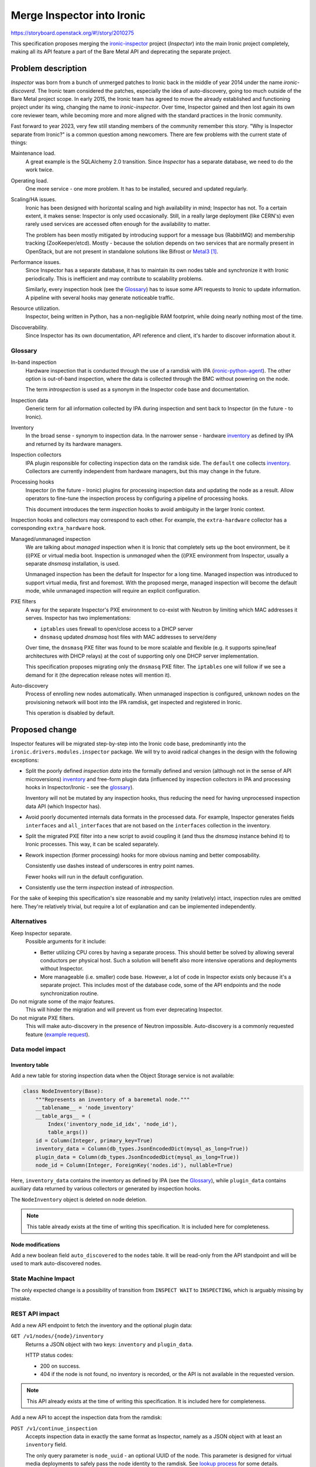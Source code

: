..
 This work is licensed under a Creative Commons Attribution 3.0 Unported
 License.

 http://creativecommons.org/licenses/by/3.0/legalcode

===========================
Merge Inspector into Ironic
===========================

https://storyboard.openstack.org/#!/story/2010275

This specification proposes merging the ironic-inspector_ project (*Inspector*)
into the main Ironic project completely, making all its API feature a part of
the Bare Metal API and deprecating the separate project.

Problem description
===================

*Inspector* was born from a bunch of unmerged patches to Ironic back in the
middle of year 2014 under the name *ironic-discoverd*. The Ironic team
considered the patches, especially the idea of auto-discovery, going too much
outside of the Bare Metal project scope. In early 2015, the Ironic team has
agreed to move the already established and functioning project under its wing,
changing the name to *ironic-inspector*. Over time, Inspector gained and then
lost again its own core reviewer team, while becoming more and more aligned
with the standard practices in the Ironic community.

Fast forward to year 2023, very few still standing members of the community
remember this story. "Why is Inspector separate from Ironic?" is a common
question among newcomers. There are few problems with the current state of
things:

Maintenance load.
  A great example is the SQLAlchemy 2.0 transition. Since *Inspector* has
  a separate database, we need to do the work twice.

Operating load.
  One more service - one more problem. It has to be installed, secured and
  updated regularly.

Scaling/HA issues.
  Ironic has been designed with horizontal scaling and high availability in
  mind; Inspector has not. To a certain extent, it makes sense: Inspector is
  only used occasionally. Still, in a really large deployment (like CERN's)
  even rarely used services are accessed often enough for the availability
  to matter.

  The problem has been mostly mitigated by introducing support for a message
  bus (RabbitMQ) and membership tracking (ZooKeeper/etcd). Mostly - because the
  solution depends on two services that are normally present in OpenStack, but
  are not present in standalone solutions like Bifrost or Metal3_
  [#metal3-and-etcd]_.

Performance issues.
  Since Inspector has a separate database, it has to maintain its own nodes
  table and synchronize it with Ironic periodically. This is inefficient and
  may contribute to scalability problems.

  Similarly, every inspection hook (see the Glossary_) has to issue some API
  requests to Ironic to update information. A pipeline with several hooks may
  generate noticeable traffic.

Resource utilization.
  Inspector, being written in Python, has a non-negligible RAM footprint, while
  doing nearly nothing most of the time.

Discoverability.
  Since Inspector has its own documentation, API reference and client, it's
  harder to discover information about it.

.. _inspector-glossary:

Glossary
--------

In-band inspection
  Hardware inspection that is conducted through the use of a ramdisk with IPA
  (ironic-python-agent_).  The other option is out-of-band inspection, where
  the data is collected through the BMC without powering on the node.

  The term *introspection* is used as a synonym in the Inspector code base and
  documentation.

Inspection data
  Generic term for all information collected by IPA during inspection and sent
  back to Inspector (in the future - to Ironic).

Inventory
  In the broad sense - synonym to inspection data. In the narrower sense -
  hardware inventory_ as defined by IPA and returned by its hardware managers.

Inspection collectors
  IPA plugin responsible for collecting inspection data on the ramdisk side.
  The ``default`` one collects inventory_. Collectors are currently independent
  from hardware managers, but this may change in the future.

Processing hooks
  Inspector (in the future - Ironic) plugins for processing inspection data and
  updating the node as a result. Allow operators to fine-tune the inspection
  process by configuring a pipeline of processing hooks.

  This document introduces the term *inspection* hooks to avoid ambiguity
  in the larger Ironic context.

Inspection hooks and collectors may correspond to each other. For example, the
``extra-hardware`` collector has a corresponding ``extra_hardware`` hook.

Managed/unmanaged inspection
  We are talking about *managed* inspection when it is Ironic that completely
  sets up the boot environment, be it (i)PXE or virtual media boot. Inspection
  is *unmanaged* when the (i)PXE environment from Inspector, usually a
  separate *dnsmasq* installation, is used.

  Unmanaged inspection has been the default for Inspector for a long time.
  Managed inspection was introduced to support virtual media, first and
  foremost. With the proposed merge, managed inspection will become the default
  mode, while unmanaged inspection will require an explicit configuration.

PXE filters
  A way for the separate Inspector's PXE environment to co-exist with Neutron
  by limiting which MAC addresses it serves. Inspector has two implementations:

  * ``iptables`` uses firewall to open/close access to a DHCP server
  * ``dnsmasq`` updated *dnsmasq* host files with MAC addresses to serve/deny

  Over time, the ``dnsmasq`` PXE filter was found to be more scalable and
  flexible (e.g. it supports spine/leaf architectures with DHCP relays) at the
  cost of supporting only one DHCP server implementation.

  This specification proposes migrating only the ``dnsmasq`` PXE filter. The
  ``iptables`` one will follow if we see a demand for it (the deprecation
  release notes will mention it).

Auto-discovery
  Process of enrolling new nodes automatically. When unmanaged inspection is
  configured, unknown nodes on the provisioning network will boot into the IPA
  ramdisk, get inspected and registered in Ironic.

  This operation is disabled by default.

Proposed change
===============

Inspector features will be migrated step-by-step into the Ironic code base,
predominantly into the ``ironic.drivers.modules.inspector`` package. We will
try to avoid radical changes in the design with the following exceptions:

* Split the poorly defined *inspection data* into the formally defined and
  version (although not in the sense of API microversions) inventory_ and
  free-form plugin data (influenced by inspection collectors in IPA and
  processing hooks in Inspector/Ironic - see the glossary_).

  Inventory will not be mutated by any inspection hooks, thus reducing
  the need for having unprocessed inspection data API (which Inspector has).

* Avoid poorly documented internals data formats in the processed data.
  For example, Inspector generates fields ``interfaces`` and ``all_interfaces``
  that are not based on the ``interfaces`` collection in the inventory.

* Split the migrated PXE filter into a new script to avoid coupling it (and
  thus the *dnsmasq* instance behind it) to Ironic processes. This way, it can
  be scaled separately.

* Rework inspection (former processing) hooks for more obvious naming and
  better composability.

  Consistently use dashes instead of underscores in entry point names.

  Fewer hooks will run in the default configuration.

* Consistently use the term *inspection* instead of *introspection*.

For the sake of keeping this specification's size reasonable and my sanity
(relatively) intact, inspection rules are omitted here. They're relatively
trivial, but require a lot of explanation and can be implemented independently.

Alternatives
------------

Keep Inspector separate.
  Possible arguments for it include:

  * Better utilizing CPU cores by having a separate process. This should better
    be solved by allowing several conductors per physical host. Such a solution
    will benefit also more intensive operations and deployments without
    Inspector.

  * More manageable (i.e. smaller) code base. However, a lot of code in
    Inspector exists only because it's a separate project. This includes most
    of the database code, some of the API endpoints and the node
    synchronization routine.

Do not migrate some of the major features.
  This will hinder the migration and will prevent us from ever deprecating
  Inspector.

Do not migrate PXE filters.
  This will make auto-discovery in the presence of Neutron impossible.
  Auto-discovery is a commonly requested feature (`example request
  <https://github.com/metal3-io/baremetal-operator/issues/1124>`_).

Data model impact
-----------------

Inventory table
~~~~~~~~~~~~~~~

Add a new table for storing inspection data when the Object Storage service is
not available:

.. code-block:: python

    class NodeInventory(Base):
        """Represents an inventory of a baremetal node."""
        __tablename__ = 'node_inventory'
        __table_args__ = (
            Index('inventory_node_id_idx', 'node_id'),
            table_args())
        id = Column(Integer, primary_key=True)
        inventory_data = Column(db_types.JsonEncodedDict(mysql_as_long=True))
        plugin_data = Column(db_types.JsonEncodedDict(mysql_as_long=True))
        node_id = Column(Integer, ForeignKey('nodes.id'), nullable=True)

Here, ``inventory_data`` contains the inventory as defined by IPA (see the
Glossary_), while ``plugin_data`` contains auxiliary data returned by various
collectors or generated by inspection hooks.

The ``NodeInventory`` object is deleted on node deletion.

.. note:: This table already exists at the time of writing this specification.
          It is included here for completeness.

Node modifications
~~~~~~~~~~~~~~~~~~

Add a new boolean field ``auto_discovered`` to the ``nodes`` table. It will be
read-only from the API standpoint and will be used to mark auto-discovered
nodes.

State Machine Impact
--------------------

The only expected change is a possibility of transition from ``INSPECT WAIT``
to ``INSPECTING``, which is arguably missing by mistake.

REST API impact
---------------

Add a new API endpoint to fetch the inventory and the optional plugin data:

``GET /v1/nodes/{node}/inventory``
    Returns a JSON object with two keys: ``inventory`` and ``plugin_data``.

    HTTP status codes:

    * 200 on success.

    * 404 if the node is not found, no inventory is recorded, or the API is not
      available in the requested version.

.. note:: This API already exists at the time of writing this specification.
          It is included here for completeness.

Add a new API to accept the inspection data from the ramdisk:

``POST /v1/continue_inspection``
    Accepts inspection data in exactly the same format as Inspector, namely
    as a JSON object with at least an ``inventory`` field.

    The only query parameter is ``node_uuid`` - an optional UUID of the node.
    This parameter is designed for virtual media deployments to safely pass
    the node identity to the ramdisk. See `lookup process`_ for some details.

    This API is **not authenticated** and does not require an agent token since
    inspection always happens first on agent start-up.

    The result depends on the requested API version:

    * In the base API version, Inspector compatibility mode is used. The
      resulting JSON object has one key: ``uuid`` (the node's UUID).

    * In the new API version, the result is the same as in the normal lookup
      API. In this case, the API generates and returns an agent token,
      effectively replacing lookup when inspection is used.

    HTTP status codes:

    * 200 on success.

    * 404 if the node is not found, several nodes match the provided data,
      or the node state is not ``INSPECT WAIT``.

      .. note:: We use the same generic HTTP 404 response to avoid disclosing
                any information to a potential intruder.

Return the ``auto_discovered`` field in the full node representation. Update
the node listing (``GET /v1/nodes``) with an ability to filter by this field.

Lookup process
~~~~~~~~~~~~~~

The lookup process is somewhat more complicated than the normal Ironic lookup
because the inspected nodes may not have any ports enrolled. The procedure will
try to find one and *only one* node that satisfies the provided node UUID,
MAC addresses and BMC addresses.

BMC addresses are not indexed in the database and require some pre-processing.
When *starting* inspection, BMC addresses will be collected from the node's
``driver_info``, resolved into IP addresses and cached in the
``driver_internal_info``. On lookup, ``driver_internal_info`` from all nodes in
the ``INSPECT WAIT`` state will be checked.

If none or several nodes match the data, HTTP 404 with no explanation will be
returned. Extensive logging will be provided for debugging purposes.

Auto-discovery
~~~~~~~~~~~~~~

If auto-discovery is enabled (see `auto-discovery configuration`_), the lookup
process will work a bit differently for completely new nodes. If no node at all
can be found for data (as opposed to a node in an invalid state), a new node
will be created by the API layer. The rest of inspection happens the same way.

Nodes created this way will have an ``auto_discovered`` field set to ``True``.

Client (CLI) impact
-------------------

All new API features will need to be exposed.

"openstack baremetal" CLI
~~~~~~~~~~~~~~~~~~~~~~~~~

Starting and aborting inspection.
  No changes here, use the same commands:

  .. code-block:: console

    $ openstack baremetal node set --inspect-interface agent <node>
    $ openstack baremetal node inspect <node>
    $ openstack baremetal node abort <node>

Exposing inspection data.
  I would like to have command to display certain parts of the inventory,
  filter it, etc. It is unclear if we should do it on the client or server side
  (or not do it at all). Inspector has a couple of comments for extracting
  parts of the inventory. I suggest not to migrate them in the first iteration.

  We'll start with migrating the most basic command, simply saving the complete
  JSON to a file or displaying it:

  .. code-block:: console

    $ openstack baremetal node inventory save [--file <file path>] <node>

The callback endpoint will not be exposed via the CLI.

Filtering auto-discovered nodes
  Can be useful for auditing purposes, especially together with filtering on
  provision state:

  .. code-block:: console

    $ openstack baremetal node list --provision-state enroll --auto-discovered

"openstacksdk"
~~~~~~~~~~~~~~

Expose a call to fetch inventory, very similar to the existing call for
Inspector:

.. code-block:: python

    def get_inventory(self, node):
        """Get inventory for the node.

        :param node: The value can be the name or ID of a node or a
            :class:`~openstack.baremetal.v1.node.Node` instance.
        :returns: inspection data from the most recent successful run.
        :rtype: dict
        """

Update the node API with filtering on ``auto_discovered``.

RPC API impact
--------------

A new RPC call will be introduced for handling the inspection data:

.. code-block:: python

  def continue_inspection(self, context, node_id, inventory,
                          plugin_data=None):
      """Continue in-band inspection.

      :param context: request context.
      :param node_id: node ID or UUID.
      :param inventory: hardware inventory from the node.
      :param plugin_data: optional plugin-specific data.
      :raises: NodeLocked if node is locked by another conductor.
      :raises: NotFound if node is in invalid state.
      """

On receiving this call, the conductor will acquire an exclusive lock,
double-check the provision state and launch a thread for further processing.

See `PXE filter script`_ for further impact.

Driver API impact
-----------------

Extend the *inspect interface* with an additional call:

.. code-block:: python

  def continue_inspection(self, task, inventory, plugin_data=None):
      """Continue in-band hardware inspection.

      Should not be implemented for purely out-of-band implementations.

      :param task: a task from TaskManager.
      :param inventory: hardware inventory from the node.
      :param plugin_data: optional plugin-specific data.
      :raises: UnsupportedDriverExtension, if the method is not implemented
               by specific inspect interface.
      """

Inspection hooks
~~~~~~~~~~~~~~~~

Inspection hooks are a new kind of Ironic plugins, closely based on the
Inspector's processing hooks (see the Glossary_).

The current Inspector's processing hook interface looks like this (shortening
docstrings for readability):

.. code-block:: python

    class ProcessingHook(object, metaclass=abc.ABCMeta):

        dependencies = []
        """An ordered list of hooks that must be enabled before this one."""

        def before_processing(self, introspection_data, **kwargs):
            """Hook to run before any other data processing."""

        def before_update(self, introspection_data, node_info, **kwargs):
            """Hook to run before Ironic node update."""

Adapting to the Ironic terminology, new API and internal structures, this
becomes:

.. code-block:: python

    class InspectionHook(metaclass=abc.ABCMeta):

        dependencies = []
        """An ordered list of hooks that must be enabled before this one."""

        def preprocess(self, task, inventory, plugin_data):
            """Hook to run before the main inspection data processing."""

        def __call__(self, task, inventory, plugin_data):
            """Hook to run to process the inspection data."""

Hooks…

* **must** override ``__call__`` and *may* override the other two methods.

* are always run with an exclusive lock with the node in the ``INSPECTING``
  provision state.

* *may* modify the plugin data but *should not* modify the inventory.

* *should avoid* permanently modifying the node or any related resources
  in the ``preprocess`` phase.

* **must** call ``task.node.save()`` explicitly on modifications.

The ordered list of hooks that will run by default (see `hooks
configuration`_):

``ramdisk-error``
  Fails the inspection early if an error message is passed along the
  inspection data.

``architecture``
  Sets the ``cpu_arch`` property based on the inventory.

``validate_interfaces``
  Validates interfaces in the inventory. Valid interfaces are stored in
  ``plugin_data`` in the new key ``valid_interfaces`` with an additional field
  ``pxe_enabled``.

``ports``
  Creates ports based on the ``add_ports``/``keep_ports`` options (see `port
  creation configuration`_). Requires the ``validate_interfaces`` hook. Updates
  the ``valid_interfaces`` collection with a new boolean interface field
  ``is_added``.

The list of available optional hooks (adapted from existing Inspector hooks):

``accelerators``
  Sets the ``accelerators`` property based on the available accelerator devices
  and the configuration.

``boot-mode``
  Sets the ``boot_mode`` capability based on the boot mode during the ramdisk
  run.

``cpu-capabilities``
  Updates capabilities based on CPU flags from the inventory.

``extra-hardware``
  Converts the extra collected data from the format of the hardware-detect_
  tool (list of lists) to a nested dictionary. Removes the original ``data``
  field from the ``plugin_data`` and creates a new field ``extra`` instead.

``local-link-connection``
  Uses LLDP information to set the ``local_link_connection`` field on ports.
  Can be used together with ``parse-lldp``.

``memory``
  Sets the ``memory_mb`` property based on the inventory.

``parse-lldp``
  Converts binary LLDP information into a readable form, which is then stored
  in the ``plugin_data`` as a new ``parsed_lldp`` dictionary with interface
  names as keys.

  https://specs.openstack.org/openstack/ironic-inspector-specs/specs/lldp-reporting.html

``pci-devices``
  Updates the node's capabilities with PCI devices using a mapping from
  the configuration.

  https://specs.openstack.org/openstack/ironic-inspector-specs/specs/generic-pci-resource.html

``physical-network``
  Allows setting the port's ``physical_network`` field based on the CIDR
  mapping in the configuration.

  Can be subclassed to implement a different logic.

``raid-device``
  Uses a diff between two inspection to detect the freshly created RAID device
  and configure it as a root device.

  .. note:: The current implementation caches devices in the node's ``extra``.
            We should rather fetch the old inventory for that.

``root-device``
  Uses root device hints to determine the root device and sets the ``local_gb``
  property.

.. note::
   Nothing will set the ``cpus`` property. It's not used by Nova any more and
   should be removed from essential properties.

Nova driver impact
------------------

Fortunately, none.

Ramdisk impact
--------------

At the first pass, there will be no changes to the ramdisk. The new callback
API will be fully compatible with its counterpart in Inspector.

The follow-up change will be to make lookup and inspection mutually exclusive:
if inspection (at least its synchronous lookup part) succeeds, the token and
node data are returned in the response, and the lookup is not needed.

Security impact
---------------

* This change introduces one more API endpoint without authentication. Knowing
  either UUID, MAC address or BMC address, an intruder can receive some
  information as well as the agent token (if it hasn't been retrieved yet)
  for a node in the ``INSPECT WAIT`` state.

  If in-band inspection is disabled or simply not used, no nodes will ever be
  in the ``INSPECT WAIT`` state since it is not used by out-of-band inspection
  implementations.

Other end user impact
---------------------

None?

Scalability impact
------------------

The scalability impact on a deployment with in-band inspection will probably be
net positive because periodic sync-ups of Inspector with Ironic will no longer
be necessary.

Having PXE filters as a separate process means that they can be scaled
separately from the rest of Ironic (e.g. it may make sense to keep them
in an active/standby setup, while the rest of Ironic is active/active).

Performance Impact
------------------

The expected performance impact is also positive:

* Removal of the periodic task that synchronizes inspection results from
  Inspector to Ironic.

* More efficient database queries on inspection lookup and in PXE filters.

Storing inventory in the database does impact its size, but it is already the
case for Inspector. However, during the transition period, there will be two
copies of inventory. If this becomes a problem, an operator may opt to disable
the inventory storage on the Ironic side until ready to switch over completely.

Other deployer impact
---------------------

Hooks configuration
~~~~~~~~~~~~~~~~~~~

New configuration options in the ``[inspector]`` section:

``default_hooks``
  A comma-separated lists of inspection hooks that are run by default. In most
  cases, the operators will not modify this.

  The default (somewhat conservative) hooks set will create ports and set
  ``cpu_arch``.

``hooks``
  A comma-separated lists of inspection hooks to run. Defaults to
  ``$default_hooks``.

.. note::
   This scheme allows easily inserting hooks in the beginning or the end of
   the list without hardcoding the default list, e.g.:

   .. code-block:: ini

    [inspector]
    hooks = my-early-hook,$default_hooks,later-hook-1,later-hook-2

Port creation configuration
~~~~~~~~~~~~~~~~~~~~~~~~~~~

Various inspection hooks will come with their configuration. The most important
is the port creation options in the ``[inspector]`` section:

``add_ports``
  Which interfaces to enroll as ports for the node. Options:

  * ``all`` (the default) - all valid interfaces.
  * ``active`` - only interfaces with an IP address.
  * ``pxe`` - only the PXE booting interface.

``keep_ports``
  Which existing ports to keep.

  * ``all`` (the default) - keep all ports, do not delete anything.
  * ``present`` - delete all ports that do not correspond to interfaces
    in the inventory.
  * ``added`` - delete all ports except for ones selected via the ``add_ports``
    option (only makes sense if ``add_ports`` is not set to ``all``).

Disk spacing configuration
~~~~~~~~~~~~~~~~~~~~~~~~~~

An odd quirk of our partitioning code is that the ``local_gb`` field has to be
smaller than the actual disk, otherwise the partitioning may fail. Inspector
has been dealing it by making ``local_gb`` 1G smaller. This will be reflected
in the following option:

``disk_partitioning_spacing``
  Size in GiB to leave reserved. Defaults to 1, set to 0 to disable.

Auto-discovery configuration
~~~~~~~~~~~~~~~~~~~~~~~~~~~~

The new ``[auto_discovery]`` section will have these options:

``enabled``
  Boolean field, defaults to ``False``.

``driver``
  The driver to use for newly enrolled nodes. Required when the feature is
  enabled.

.. note::
   Inspector has several options to tune the freshly created nodes. I believe
   that this complex logic should rather be implemented with inspection
   rules. The follow-up inspection rules spec will have some additions to make
   it easier.

PXE filter script
~~~~~~~~~~~~~~~~~

A new executable ``ironic-pxe-filter`` will be introduced to support unmanaged
inspection in environments with Neutron. It will be designed to be deployed
alongside a separate *dnsmasq* process. Unlike the current implementation in
Inspector, the script will have direct access to the Ironic database for
efficiency.

Operators that do not need PXE filtering, e.g. because they only use managed
inspection or use a single PXE environment (without Neutron), can opt out of
running ``ironic-pxe-filter``. This applies, for example, to Bifrost and
Metal3.

The only downside of this approach is knowing when inspection starts or
finishes. Inspector learns it immediately and is able to update the filters
without a further delay. The periodic task approach will result in a delay
that is probably acceptable for real hardware but will be problematic for
virtual machines.

To overcome this limitation, the new executable will feature an RPC service
when the RPC transport is *oslo.messaging*. This service will use a separate
*topic* ``ironic.pxe_filter`` and will receive broadcast messages from
the conductor handling inspection. The RPC call will be:

.. code-block:: python

  def update_pxe_filters(self, context, allow=None, deny=None):
      """Update the PXE filter with the given addresses.

      Modifies the allowlist and the denylist with the given addresses.
      The state of addresses that are not mentioned does not change.

      :param allow: MAC addresses to enable in the filters.
      :param deny: MAC addresses to disable in the filters.
      """

No notifications will be done for JSON RPC transport. This will be documented
as a known limitation. The further work as part of the `cross-conductor RPC
effort <https://review.opendev.org/c/openstack/ironic-specs/+/873662>`_ may
eventually lift it.

Developer impact
----------------

While other in-band inspection implementations are possible, they'll probably
happen as downstream modifications to the proposed implementation.

Implementation
==============

Assignee(s)
-----------

Primary assignee:
  Dmitry Tantsur (IRC: dtantsur, dtantsur@protonmail.com)

Other contributors:
  Jakub Jelínek (IRC: kubajj) - inventory API

Work Items
----------

Too many to mention - see tasks in
https://storyboard.openstack.org/#!/story/2010275.


Dependencies
============

None so far.

Testing
=======

* Bifrost will be migrated to the new implementation as early as possible.

* DevStack CI coverage will be added, possibly in form of tests in standalone
  jobs.

* Eventually, the existing Inspector job will be migrated over or deleted.

Upgrades and Backwards Compatibility
====================================

Other than the eventual deprecation of Inspector itself and the corresponding
*inspect interface*, the change is backward compatible on the Ironic side.

Migration will be reasonably easy, but not necessarily friction-free. Possible
concerns:

* No migration for inspection data. We could provide a tool, I'm just not sure
  if it's worth the effort. Can be done as an afterthought.

* Co-existence of the new and old *inspect interfaces*.

  * The callback API will be designed to work with the old interface by
    proxying the data to Inspector. This way, an operator can use the same
    callback URL for both implementations.

  * The new PXE filters script will also function the same way for both
    implementations.

  * The inventory API will be implemented for the old implementation by
    fetching the data from Inspector on successful inspection.

Documentation Impact
====================

A lot of documentation has to be written, or rather adapted from
ironic-inspector. API reference will be added for all new API endpoints.

References
==========

.. [#metal3-and-etcd] Technically, any Kubernetes deployment includes etcd, but
   it is against best practices for non-Kubernetes applications to rely on it.

.. _ironic-inspector: https://opendev.org/openstack/ironic-inspector
.. _ironic-python-agent: https://opendev.org/openstack/ironic-python-agent
.. _Metal3: https://metal3.io/
.. _inventory: https://docs.openstack.org/ironic-python-agent/latest/admin/how_it_works.html#hardware-inventory
.. _hardware-detect: https://github.com/redhat-cip/hardware
.. _osc-lib: https://docs.openstack.org/osc-lib/latest/reference/api/osc_lib.utils.html
